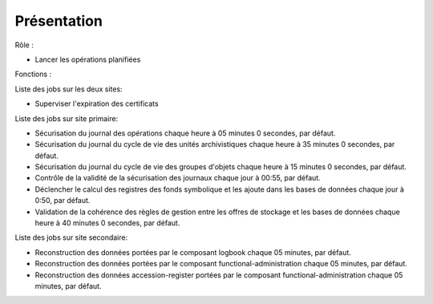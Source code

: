 Présentation
#############

Rôle :

* Lancer les opérations planifiées

Fonctions :

Liste des jobs sur les deux sites:

* Superviser l'expiration des certificats

Liste des jobs sur site primaire:

* Sécurisation du journal des opérations chaque heure à 05 minutes 0 secondes, par défaut.
* Sécurisation du journal du cycle de vie des unités archivistiques chaque heure à 35 minutes 0 secondes, par défaut.
* Sécurisation du journal du cycle de vie des groupes d'objets chaque heure à 15 minutes 0 secondes, par défaut.
* Contrôle de la validité de la sécurisation des journaux chaque jour à 00:55, par défaut.
* Déclencher le calcul des registres des fonds symbolique et les ajoute dans les bases de données chaque jour à 0:50, par défaut.
* Validation de la cohérence des règles de gestion entre les offres de stockage et les bases de données chaque heure à 40 minutes 0 secondes, par défaut.

Liste des jobs sur site secondaire:

* Reconstruction des données portées par le composant logbook chaque 05 minutes, par défaut.
* Reconstruction des données portées par le composant functional-administration chaque 05 minutes, par défaut.
* Reconstruction des données accession-register portées par le composant functional-administration chaque 05 minutes, par défaut.




